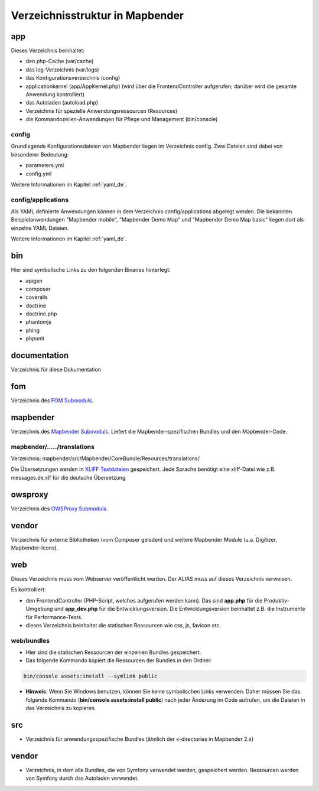 .. _directory_structure_de:

Verzeichnisstruktur in Mapbender
################################

app
***
Dieses Verzeichnis beinhaltet:

* den php-Cache (var/cache)
* das log-Verzeichnis (var/logs)
* das Konfigurationsverzeichnis (config)
* applicationkernel (app/AppKernel.php) (wird über die FrontendController aufgerufen; darüber wird die gesamte Anwendung kontrolliert)
* das Autoladen (autoload.php)
* Verzeichnis für spezielle Anwendungsressourcen (Resources)
* die Kommandozeilen-Anwendungen für Pflege und Management (bin/console)


config
------

Grundlegende Konfigurationsdateien von Mapbender liegen im Verzeichnis config. Zwei Dateien sind dabei von besonderer Bedeutung:

* parameters.yml
* config.yml

Weitere Informationen im Kapitel :ref:`yaml_de`.


config/applications
-------------------

Als YAML definierte Anwendungen können in dem Verzeichnis config/applications abgelegt werden. Die bekannten Beispielanwendungen "Mapbender mobile", "Mapbender Demo Map" und "Mapbender Demo Map basic" liegen dort als einzelne YAML Dateien.

Weitere Informationen im Kapitel :ref:`yaml_de`.



bin
***

Hier sind symbolische Links zu den folgenden Binaries hinterlegt:

* apigen
* composer
* coveralls
* doctrine
* doctrine.php
* phantomjs
* phing
* phpunit


documentation
*************

Verzeichnis für diese Dokumentation


fom
***

Verzeichnis des `FOM Submoduls <https://github.com/mapbender/fom>`_.


mapbender
*********

Verzeichnis des `Mapbender Submoduls <https://github.com/mapbender/mapbender>`_. Liefert die Mapbender-spezifischen Bundles und den Mapbender-Code.



mapbender/...../translations
----------------------------

Verzeichnis: mapbender/src/Mapbender/CoreBundle/Resources/translations/


Die Übersetzungen werden in `XLIFF Textdateien <https://en.wikipedia.org/wiki/XLIFF>`_ gespeichert. Jede Sprache benötigt eine xliff-Datei wie z.B. messages.de.xlf für die deutsche Übersetzung



owsproxy
********

Verzeichnis des `OWSProxy Submoduls <https://github.com/mapbender/owsproxy3>`_.


vendor
******

Verzeichnis für externe Bibliotheken (vom Composer geladen) und weitere Mapbender Module (u.a. Digitizer, Mapbender-Icons).



web
***

Dieses Verzeichnis muss vom Webserver veröffentlicht werden. Der ALIAS muss auf dieses Verzeichnis verweisen.


Es kontrolliert:

* den FrontendController (PHP-Script, welches aufgerufen werden kann). Das sind **app.php** für die Produktiv-Umgebung und **app_dev.php** für die Entwicklungsversion. Die Entwicklungsversion beinhaltet z.B. die Instrumente für Performance-Tests.

* dieses Verzeichnis beinhaltet die statischen Ressourcen wie css, js, favicon etc.


web/bundles
-----------

* Hier sind die statischen Ressourcen der einzelnen Bundles gespeichert.
* Das folgende Kommando kopiert die Ressourcen der Bundles in den Ordner:

.. code-block:: yaml

     bin/console assets:install --symlink public

* **Hinweis**: Wenn Sie Windows benutzen, können Sie keine symbolischen Links verwenden. Daher müssen Sie das folgende Kommando (**bin/console assets:install public**) nach jeder Änderung im Code aufrufen, um die Dateien in das Verzeichnis zu kopieren.


src
***

* Verzeichnis für anwendungsspezifische Bundles (ähnlich der x-directories in Mapbender 2.x)


vendor
******
* Verzeichnis, in dem alle Bundles, die von Symfony verwendet werden, gespeichert werden. Ressourcen werden von Symfony durch das Autoladen verwendet.
